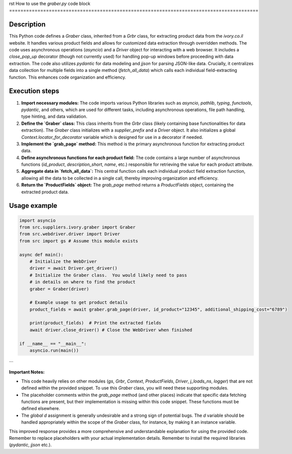 rst
How to use the `graber.py` code block
========================================================================================

Description
-------------------------
This Python code defines a `Graber` class, inherited from a `Grbr` class, for extracting product data from the `ivory.co.il` website.  It handles various product fields and allows for customized data extraction through overridden methods.  The code uses asynchronous operations (`asyncio`) and a `Driver` object for interacting with a web browser.  It includes a `close_pop_up` decorator (though not currently used) for handling pop-up windows before proceeding with data extraction. The code also utilizes `pydantic` for data modeling and `jjson` for parsing JSON-like data.  Crucially, it centralizes data collection for multiple fields into a single method (`fetch_all_data`) which calls each individual field-extracting function. This enhances code organization and efficiency.


Execution steps
-------------------------
1. **Import necessary modules:** The code imports various Python libraries such as `asyncio`, `pathlib`, `typing`, `functools`, `pydantic`, and others, which are used for different tasks, including asynchronous operations, file path handling, type hinting, and data validation.
2. **Define the `Graber` class:**  This class inherits from the `Grbr` class (likely containing base functionalities for data extraction). The `Graber` class initializes with a `supplier_prefix` and a `Driver` object. It also initializes a global `Context.locator_for_decorator` variable which is designed for use in a decorator if needed.
3. **Implement the `grab_page` method:** This method is the primary asynchronous function for extracting product data.
4. **Define asynchronous functions for each product field:**  The code contains a large number of asynchronous functions (`id_product`, `description_short`, `name`, etc.) responsible for retrieving the value for each product attribute.
5. **Aggregate data in `fetch_all_data`:** This central function calls each individual product field extraction function, allowing all the data to be collected in a single call, thereby improving organization and efficiency.
6. **Return the `ProductFields` object:** The `grab_page` method returns a `ProductFields` object, containing the extracted product data.

Usage example
-------------------------
.. code-block:: python

    import asyncio
    from src.suppliers.ivory.graber import Graber
    from src.webdriver.driver import Driver
    from src import gs # Assume this module exists

    async def main():
        # Initialize the WebDriver
        driver = await Driver.get_driver()
        # Initialize the Graber class.  You would likely need to pass
        # in details on where to find the product
        graber = Graber(driver)

        # Example usage to get product details
        product_fields = await graber.grab_page(driver, id_product="12345", additional_shipping_cost="6789")

        print(product_fields)  # Print the extracted fields
        await driver.close_driver() # Close the WebDriver when finished

    if __name__ == "__main__":
        asyncio.run(main())

```

**Important Notes:**

* This code heavily relies on other modules (`gs`, `Grbr`, `Context`, `ProductFields`, `Driver`, `j_loads_ns`, `logger`) that are not defined within the provided snippet.  To use this `Graber` class, you will need these supporting modules.
* The placeholder comments within the `grab_page` method (and other places) indicate that specific data fetching functions are present, but their implementation is missing within this code snippet. These functions must be defined elsewhere.
* The `global d` assignment is generally undesirable and a strong sign of potential bugs.  The `d` variable should be handled appropriately within the scope of the `Graber` class, for instance, by making it an instance variable.


This improved response provides a more comprehensive and understandable explanation for using the provided code. Remember to replace placeholders with your actual implementation details. Remember to install the required libraries (`pydantic`, `jjson` etc.).